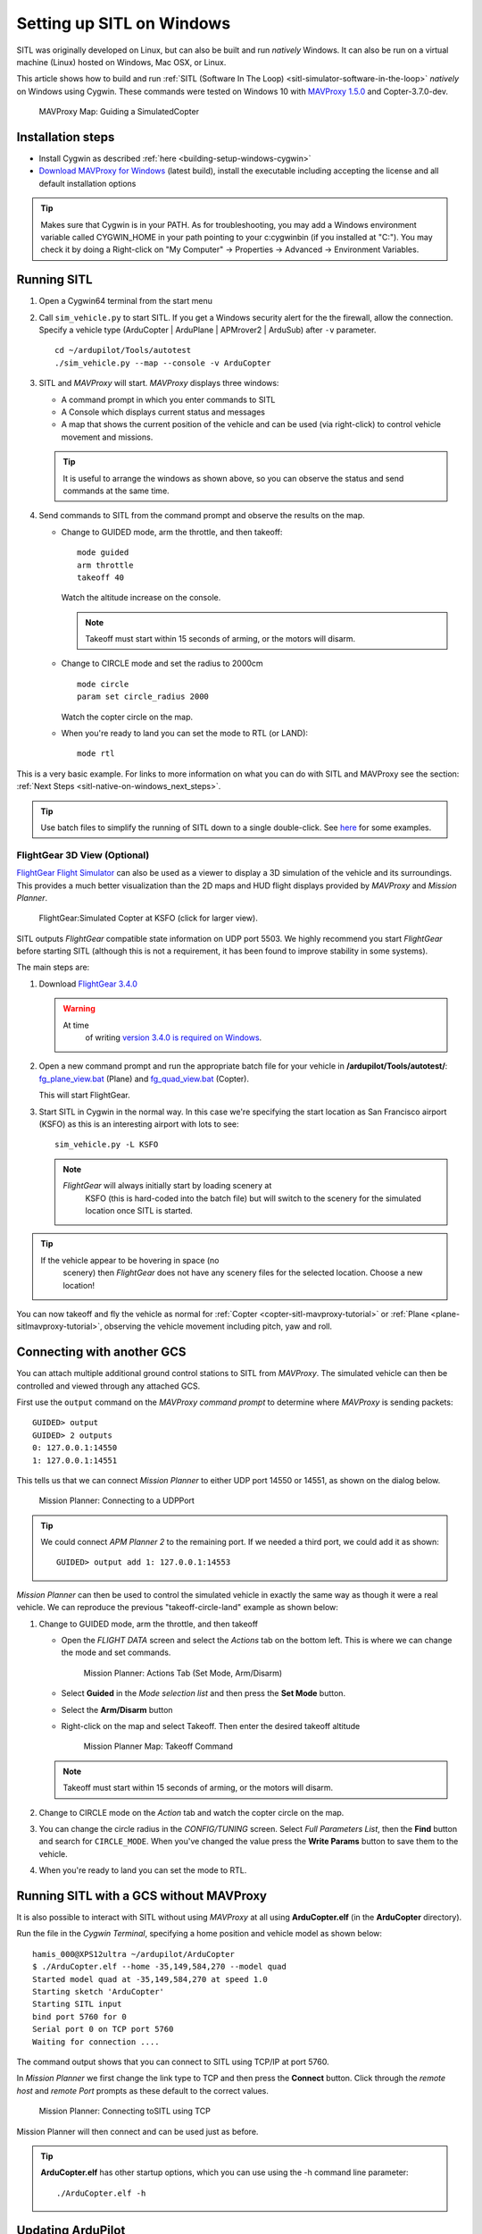 .. _sitl-native-on-windows:

==========================
Setting up SITL on Windows
==========================

SITL was originally developed on Linux, but can also be built and run *natively* Windows. It can also be run on a virtual machine (Linux) hosted on Windows, Mac OSX, or Linux.

This article shows how to build and run :ref:`SITL (Software In The Loop) <sitl-simulator-software-in-the-loop>` *natively* on Windows using Cygwin. These commands were tested on Windows 10 with `MAVProxy 1.5.0 <http://ardupilot.github.io/MAVProxy/>`__ and Copter-3.7.0-dev.

.. figure:: ../images/MAVProxy_Map_GuidedCopter.jpg
   :target: ../_images/MAVProxy_Map_GuidedCopter.jpg
   :width: 450px

   MAVProxy Map: Guiding a SimulatedCopter

Installation steps
==================

- Install Cygwin as described :ref:`here <building-setup-windows-cygwin>`
- `Download MAVProxy for Windows <http://firmware.ardupilot.org/Tools/MAVProxy/MAVProxySetup-latest.exe>`__ (latest build), install the executable including accepting the license and all default installation options

.. tip::

   Makes sure that Cygwin is in your PATH. As for troubleshooting, you may add a Windows environment variable called CYGWIN_HOME in your path pointing to your c:\cygwin\bin (if you installed at "C:"). You may check it by doing a Right-click on "My Computer" -> Properties -> Advanced -> Environment Variables.

Running SITL
============
      
#. Open a Cygwin64 terminal from the start menu

#. Call ``sim_vehicle.py`` to start SITL.  If you get a Windows security alert for the the firewall, allow the connection. Specify a vehicle type (ArduCopter | ArduPlane | APMrover2 | ArduSub) after ``-v`` parameter.

   ::

       cd ~/ardupilot/Tools/autotest
       ./sim_vehicle.py --map --console -v ArduCopter

#. SITL and *MAVProxy* will start. *MAVProxy* displays three windows:

   -  A command prompt in which you enter commands to SITL
   -  A Console which displays current status and messages
   -  A map that shows the current position of the vehicle and can be
      used (via right-click) to control vehicle movement and missions.

   .. image:: ../images/mavproxy_sitl_console_and_map.jpg
       :target: ../_images/mavproxy_sitl_console_and_map.jpg
       :width: 450px

   .. tip::

      It is useful to arrange the windows as shown above, so you can
      observe the status and send commands at the same time.

#. Send commands to SITL from the command prompt and observe the results on the map.

   -  Change to GUIDED mode, arm the throttle, and then takeoff:

      ::

          mode guided 
          arm throttle
          takeoff 40

      Watch the altitude increase on the console.

      .. note::

         Takeoff must start within 15 seconds of arming, or the
         motors will disarm.

   -  Change to CIRCLE mode and set the radius to 2000cm

      ::

          mode circle
          param set circle_radius 2000

      Watch the copter circle on the map.

   -  When you're ready to land you can set the mode to RTL (or LAND):

      ::

          mode rtl

This is a very basic example. For links to more information on what you
can do with SITL and MAVProxy see the section: :ref:`Next Steps <sitl-native-on-windows_next_steps>`.

.. tip::

    Use batch files to simplify the running of SITL down to a single double-click. See `here <https://github.com/ArduPilot/ardupilot/tree/master/Tools/autotest/win_sitl>`__ for some examples.

FlightGear 3D View (Optional)
-----------------------------

`FlightGear Flight Simulator <http://www.flightgear.org/>`__ can also be used as a viewer
to display a 3D simulation of the vehicle and its surroundings. This
provides a much better visualization than the 2D maps and HUD flight
displays provided by *MAVProxy* and *Mission Planner*.

.. figure:: ../images/flightgear_copter_windows.jpg
   :target: ../_images/flightgear_copter_windows.jpg
   :width: 450px

   FlightGear:Simulated Copter at KSFO (click for larger view).

SITL outputs *FlightGear* compatible state information on UDP port 5503.
We highly recommend you start *FlightGear* before starting SITL
(although this is not a requirement, it has been found to improve
stability in some systems).

The main steps are:

#. Download `FlightGear 3.4.0 <http://www.flightgear.org/download/>`__

   .. warning::

      At time
         of writing `version 3.4.0 is required on Windows <https://github.com/ArduPilot/ardupilot/issues/3422>`__.

#. Open a new command prompt and run the appropriate batch file for your
   vehicle in **/ardupilot/Tools/autotest/**:
   `fg_plane_view.bat <https://github.com/ArduPilot/ardupilot/blob/master/Tools/autotest/fg_plane_view.bat>`__
   (Plane) and
   `fg_quad_view.bat <https://github.com/ArduPilot/ardupilot/blob/master/Tools/autotest/fg_quad_view.bat>`__
   (Copter).

   This will start FlightGear.
#. Start SITL in Cygwin in the normal way. In this case we're specifying
   the start location as San Francisco airport (KSFO) as this is an
   interesting airport with lots to see:

   ::

       sim_vehicle.py -L KSFO

   .. note::

      *FlightGear* will always initially start by loading scenery at
         KSFO (this is hard-coded into the batch file) but will switch to the
         scenery for the simulated location once SITL is started.

.. tip::

   If the vehicle appear to be hovering in space (no
      scenery) then *FlightGear* does not have any scenery files for the
      selected location. Choose a new location!

You can now takeoff and fly the vehicle as normal for
:ref:`Copter <copter-sitl-mavproxy-tutorial>` or
:ref:`Plane <plane-sitlmavproxy-tutorial>`, observing the vehicle movement
including pitch, yaw and roll.

.. _sitl-native-on-windows_running_sitl_andmavproxy:

Connecting with another GCS
===========================

You can attach multiple additional ground control stations to SITL from
*MAVProxy*. The simulated vehicle can then be controlled and viewed
through any attached GCS.

First use the ``output`` command on the *MAVProxy command prompt* to
determine where *MAVProxy* is sending packets:

::

    GUIDED> output
    GUIDED> 2 outputs
    0: 127.0.0.1:14550
    1: 127.0.0.1:14551

This tells us that we can connect *Mission Planner* to either UDP port
14550 or 14551, as shown on the dialog below.

.. figure:: ../images/MissionPlanner_Connect_UDP.jpg
   :target: ../_images/MissionPlanner_Connect_UDP.jpg

   Mission Planner: Connecting to a UDPPort

.. tip::

   We could connect *APM Planner 2* to the remaining port. If we
   needed a third port, we could add it as shown:

   ::

       GUIDED> output add 1: 127.0.0.1:14553

*Mission Planner* can then be used to control the simulated vehicle in
exactly the same way as though it were a real vehicle. We can reproduce
the previous "takeoff-circle-land" example as shown below:

#. Change to GUIDED mode, arm the throttle, and then takeoff

   -  Open the *FLIGHT DATA* screen and select the *Actions* tab on the
      bottom left. This is where we can change the mode and set
      commands.

      .. figure:: ../images/MissionPlanner_Actions_GuidedModeArm.png
         :target: ../_images/MissionPlanner_Actions_GuidedModeArm.png

         Mission Planner: Actions Tab (Set Mode, Arm/Disarm)

   -  Select **Guided** in the *Mode selection list* and then press the
      **Set Mode** button.
   -  Select the **Arm/Disarm** button
   -  Right-click on the map and select Takeoff. Then enter the desired
      takeoff altitude

      .. figure:: ../images/MissionPlanner_Map_takeoff.jpg
         :target: ../_images/MissionPlanner_Map_takeoff.jpg

         Mission Planner Map: Takeoff Command

   .. note::

      Takeoff must start within 15 seconds of arming, or the motors
      will disarm.

#. Change to CIRCLE mode on the *Action* tab and watch the copter circle
   on the map.
#. You can change the circle radius in the *CONFIG/TUNING* screen.
   Select *Full Parameters List*, then the **Find** button and search
   for ``CIRCLE_MODE``. When you've changed the value press the **Write
   Params** button to save them to the vehicle.
#. When you're ready to land you can set the mode to RTL.

Running SITL with a GCS without MAVProxy
========================================

It is also possible to interact with SITL without using *MAVProxy* at
all using **ArduCopter.elf** (in the **ArduCopter** directory).

Run the file in the *Cygwin Terminal*, specifying a home position and
vehicle model as shown below:

::

    hamis_000@XPS12ultra ~/ardupilot/ArduCopter
    $ ./ArduCopter.elf --home -35,149,584,270 --model quad
    Started model quad at -35,149,584,270 at speed 1.0
    Starting sketch 'ArduCopter'
    Starting SITL input
    bind port 5760 for 0
    Serial port 0 on TCP port 5760
    Waiting for connection ....

The command output shows that you can connect to SITL using TCP/IP at
port 5760.

In *Mission Planner* we first change the link type to TCP and then press
the **Connect** button. Click through the \ *remote host* and *remote
Port* prompts as these default to the correct values.

.. figure:: ../images/MissionPlanner_ConnectTCP.jpg
   :target: ../_images/MissionPlanner_ConnectTCP.jpg

   Mission Planner: Connecting toSITL using TCP

Mission Planner will then connect and can be used just as before.

.. tip::

   **ArduCopter.elf** has other startup options, which you can use
   using the -h command line parameter:

   ::

       ./ArduCopter.elf -h

Updating ArduPilot
==================

See advice on :ref:`this wiki page <git-rebase>` regarding how to "Rebase" on ArduPilot's master branch.

Updating MAVProxy
=================

.. warning::

   The *MAVProxy 1.4.19 *\ installer does not properly remove all
   parts of preceding installations. Before installing a new version you
   must first delete the old directory: C\ **:\\Program Files
   (x86)\\MAVProxy\\**.

`Download and Install MAVProxy for Windows <http://firmware.ardupilot.org/Tools/MAVProxy/MAVProxySetup-latest.exe>`__ (this link always points to the latest version!)


.. _sitl-native-on-windows_next_steps:

Next steps
==========

SITL and MAVProxy can do a whole lot more than shown here, including
manually guiding the vehicle, and creating and running missions. To find
out more:

-  Read the `MAVProxy documentation <http://ardupilot.github.io/MAVProxy/>`__.
-  See :ref:`Using SITL for ArduPilot Testing <using-sitl-for-ardupilot-testing>` for guidance on flying and testing with SITL.

Troubleshooting
---------------

Some users have reported build errors related to Windows not setting paths correctly. For more information see `this issue <https://github.com/ArduPilot/ardupilot-wiki-issue-tracker/issues/156>`__.
